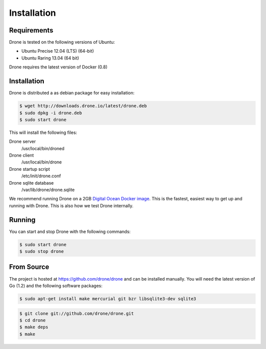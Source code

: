 Installation
============

Requirements
------------

Drone is tested on the following versions of Ubuntu:

* Ubuntu Precise 12.04 (LTS) (64-bit)
* Ubuntu Raring 13.04 (64 bit)

Drone requires the latest version of Docker (0.8)

Installation
------------

Drone is distributed a as debian package for easy installation:

.. code-block:: console

    $ wget http://downloads.drone.io/latest/drone.deb
    $ sudo dpkg -i drone.deb
    $ sudo start drone

This will install the following files:

Drone server
  /usr/local/bin/droned
  
Drone client
  /usr/local/bin/drone
  
Drone startup script
  /etc/init/drone.conf

Drone sqlite database
  /var/lib/drone/drone.sqlite

We recommend running Drone on a 2GB `Digital Ocean Docker
image <https://www.digitalocean.com/community/articles/how-to-use-the-digitalocean-docker-application>`_.
This is the fastest, easiest way to get up and running with Drone. This is also how we test Drone internally.

Running
-------

You can start and stop Drone with the following commands:

.. code-block:: console

    $ sudo start drone
    $ sudo stop drone

From Source
-----------

The project is hosted at https://github.com/drone/drone and can be installed
manually. You will need the latest version of Go (1.2) and the following
software packages:

.. code-block:: console

    $ sudo apt-get install make mercurial git bzr libsqlite3-dev sqlite3

.. code-block:: console

    $ git clone git://github.com/drone/drone.git
    $ cd drone
    $ make deps
    $ make

